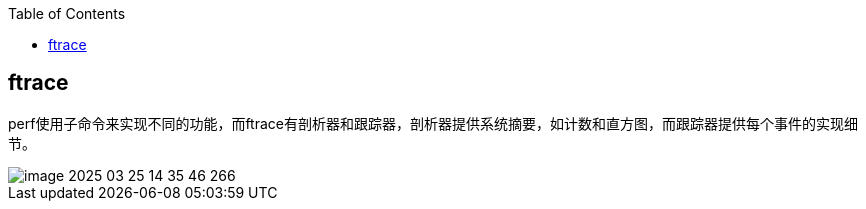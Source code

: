 :toc:

// 保证所有的目录层级都可以正常显示图片
:path: linux/
:imagesdir: ../image/

// 只有book调用的时候才会走到这里
ifdef::rootpath[]
:imagesdir: {rootpath}{path}{imagesdir}
endif::rootpath[]

== ftrace

perf使用子命令来实现不同的功能，而ftrace有剖析器和跟踪器，剖析器提供系统摘要，如计数和直方图，而跟踪器提供每个事件的实现细节。




























image::linux/image-2025-03-25-14-35-46-266.png[]
